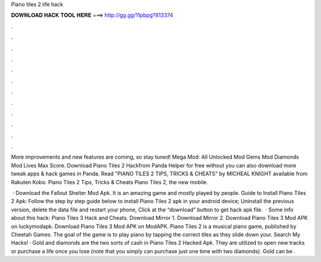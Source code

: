 Piano tiles 2 life hack



𝐃𝐎𝐖𝐍𝐋𝐎𝐀𝐃 𝐇𝐀𝐂𝐊 𝐓𝐎𝐎𝐋 𝐇𝐄𝐑𝐄 ===> http://gg.gg/11pbpg?813374



.



.



.



.



.



.



.



.



.



.



.



.

More improvements and new features are coming, so stay tuned! Mega Mod: All Unlocked Mod Gems Mod Diamonds Mod Lives Max Score. Download Piano Tiles 2 Hackfrom Panda Helper for free without  you can also download more tweak apps & hack games in Panda. Read "PIANO TILES 2 TIPS, TRICKS & CHEATS" by MICHEAL KNIGHT available from Rakuten Kobo. Piano Tiles 2 Tips, Tricks & Cheats Piano Tiles 2, the new mobile.

 · Download the Fallout Shelter Mod Apk. It is an amazing game and mostly played by people. Guide to Install Piano Tiles 2 Apk: Follow the step by step guide below to install Piano Tiles 2 apk in your android device; Uninstall the previous version, delete the data file and restart your phone, Click at the “download” button to get hack apk file.  · Some info about this hack: Piano Tiles 3 Hack and Cheats. Download Mirror 1. Download Mirror 2. Download Piano Tiles 3 Mod APK on luckymodapk. Download Piano Tiles 3 Mod APK on ModAPK. Piano Tiles 2 is a musical piano game, published by Cheetah Games. The goal of the game is to play piano by tapping the correct tiles as they slide down your. Search My Hacks! · Gold and diamonds are the two sorts of cash in Piano Tiles 2 Hacked Apk. They are utilized to open new tracks or purchase a life once you lose (note that you simply can purchase just one time with two diamonds). Gold can be .
